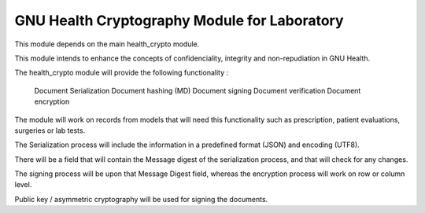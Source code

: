 .. SPDX-FileCopyrightText: 2008-2022 Luis Falcón <falcon@gnuhealth.org>
.. SPDX-FileCopyrightText: 2011-2022 GNU Solidario <health@gnusolidario.org>
..
.. SPDX-License-Identifier: CC-BY-SA-4.0

GNU Health Cryptography Module for Laboratory
#############################################

This module depends on the main health_crypto module.

This module intends to enhance the concepts of confidenciality, integrity and non-repudiation in GNU Health.

The health_crypto module will provide the following functionality :

    Document Serialization
    Document hashing (MD)
    Document signing
    Document verification
    Document encryption

The module will work on records from models that will need this functionality such as prescription, patient evaluations, surgeries or lab tests.

The Serialization process will include the information in a predefined format (JSON) and encoding (UTF8).

There will be a field that will contain the Message digest of the serialization process, and that will check for any changes.

The signing process will be upon that Message Digest field, whereas the encryption process will work on row or column level.

Public key / asymmetric cryptography will be used for signing the documents.

